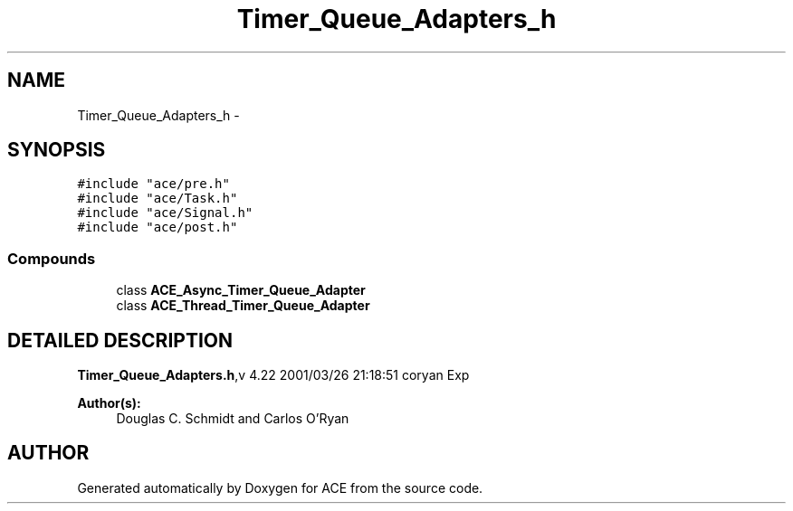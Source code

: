 .TH Timer_Queue_Adapters_h 3 "5 Oct 2001" "ACE" \" -*- nroff -*-
.ad l
.nh
.SH NAME
Timer_Queue_Adapters_h \- 
.SH SYNOPSIS
.br
.PP
\fC#include "ace/pre.h"\fR
.br
\fC#include "ace/Task.h"\fR
.br
\fC#include "ace/Signal.h"\fR
.br
\fC#include "ace/post.h"\fR
.br

.SS Compounds

.in +1c
.ti -1c
.RI "class \fBACE_Async_Timer_Queue_Adapter\fR"
.br
.ti -1c
.RI "class \fBACE_Thread_Timer_Queue_Adapter\fR"
.br
.in -1c
.SH DETAILED DESCRIPTION
.PP 
.PP
\fBTimer_Queue_Adapters.h\fR,v 4.22 2001/03/26 21:18:51 coryan Exp
.PP
\fBAuthor(s): \fR
.in +1c
 Douglas C. Schmidt and Carlos O'Ryan
.PP
.SH AUTHOR
.PP 
Generated automatically by Doxygen for ACE from the source code.